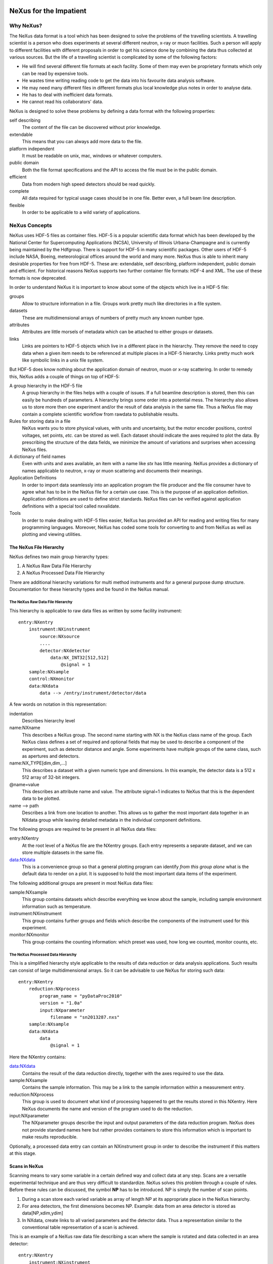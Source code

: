 .. image:: NeXus-logo.png
  :height: 500px
  :width:  900px

#######################
NeXus for the Impatient
#######################

Why NeXus?
===========

The NeXus data format is a tool which has been designed to
solve the problems of the travelling scientists. A travelling
scientist is a person who does experiments at several different
neutron, x-ray or muon facilities. Such a person will apply to
different facilities with different proposals in order to get
his science done by combining the data thus collected at various
sources. But the life of a travelling scientist is complicated by
some of the following factors:

* He will find several different file formats at each facility. Some
  of them may even be proprietary formats which only can be read
  by expensive tools.
* He wastes time writing reading code to get the data into his favourite
  data analysis software.
* He may need many different files in different formats
  plus local knowledge plus notes in order to analyse data.
* He has to deal with inefficient data formats.
* He cannot read his collaborators' data.

NeXus is designed to solve these problems by defining a data
format with the following properties:

self describing
   The content of the file can be discovered
   without prior knowledge.
extendable
   This means that you can always add more data to the file.
platform independent
   It must be readable on unix, mac, windows or whatever computers.
public domain
   Both the file format specifications and the API to access the file
   must be in the public domain.
efficient
   Data from modern high speed detectors should be read quickly.
complete
   All data required for typical usage cases should be in one file.
   Better even, a full beam line description.
flexible
   In order to be applicable to a wild variety of applications.


NeXus Concepts
===============

NeXus uses HDF-5 files as container files. HDF-5 is a popular scientific
data format which has been developed by the National Center for Supercomputing
Applications (NCSA), University of Illinois Urbana-Champagne and is currently
being maintained by the Hdfgroup. There is support for HDF-5 in many scientific
packages. Other users of HDF-5 include NASA, Boeing, meteorological offices around
the world and many more. NeXus thus is able to inherit many desirable properties
for free from HDF-5. These are: extendable, self describing, platform independent,
public domain and efficient. For historical reasons NeXus supports two further
container file formats: HDF-4 and XML. The use of these formats is now deprecated.

In order to understand NeXus it is important to know about some of the objects
which live in a HDF-5 file:

groups
   Allow to structure information in a file. Groups work pretty much like
   directories in a file system.
datasets
   These are multidimensional arrays of numbers of pretty much any known number
   type.
attributes
   Attributes are little morsels of metadata which can be attached to either
   groups or datasets.
links
   Links are pointers to HDF-5 objects which live in a different place in the
   hierarchy. They remove the need to copy data when a given item needs to be
   referenced at multiple places in a HDF-5 hierarchy. Links pretty much work
   like symbolic links in a unix file system.

But HDF-5 does know nothing about the application domain of neutron, muon or
x-ray scattering. In order to remedy this, NeXus adds a couple of things on top
of HDF-5:

A group hierarchy in the HDF-5 file
  A group hierarchy in the files helps with a couple of issues. If a full beamline
  description is stored, then this can easily be hundreds of parameters. A hierarchy
  brings some order into a potential mess. The hierarchy also allows us to store more
  then one experiment and/or the result of data analysis in the same file. Thus a
  NeXus file may contain a complete scientific workflow from rawdata to publishable
  results.
Rules for storing data in a file
  NeXus wants you to store physical values, with units and uncertainty, but the
  motor encoder positions,  control voltages, set points, *etc.* can be stored
  as well.  Each dataset should indicate the axes required to plot the
  data.  By prescribing the structure of the data fields, we minimize the
  amount of variations and surprises when accessing NeXus files.
A dictionary of field names
  Even with units and axes available, an item with a name like *stx* has
  little meaning. NeXus provides a dictionary of names applicable to neutron,
  x-ray or muon scattering and documents their meanings.
Application Definitions
  In order to import data seamlessly into an application program the file producer
  and the file consumer have to agree what has to be in the NeXus file for a certain
  use case. This is the purpose of an application definition. Application definitions
  are used to define strict standards. NeXus files can be verified against application
  definitions with a special tool called nxvalidate.
Tools
  In order to make dealing with HDF-5 files easier, NeXus has provided an API for reading
  and writing files for many programming languages. Moreover, NeXus has coded some
  tools for converting to and from NeXus as well as plotting and viewing utilities.


The NeXus File Hierarchy
-------------------------

NeXus defines two main group hierarchy types:

#. A NeXus Raw Data File Hierarchy
#. A NeXus Processed Data File Hierarchy

There are additional hierarchy variations for multi method instruments and for a
general purpose dump structure. Documentation for these hierarchy types and be
found in the NeXus manual.


The NeXus Raw Data File Hierarchy
^^^^^^^^^^^^^^^^^^^^^^^^^^^^^^^^^^^

This hierarchy is applicable to raw data files as written by some facility instrument::

    entry:NXentry
        instrument:NXinstrument
            source:NXsource
            ....
            detector:NXdetector
                data:NX_INT32[512,512]
                    @signal = 1
        sample:NXsample
        control:NXmonitor
        data:NXdata
            data --> /entry/instrument/detector/data


A few words on notation in this representation:

indentation
    Describes hierarchy level
name:NXname
    This describes a NeXus group. The second name starting with NX is the NeXus
    class name of the group. Each NeXus class defines a set of required and
    optional fields that may be used to describe a component of the experiment,
    such as detector distance and angle.  Some experiments have multiple groups
    of the same class, such as apertures and detectors.
name:NX_TYPE[dim,dim,...]
    This describes a dataset with a given numeric type and dimensions.  In this
    example, the detector data is a 512 x 512 array of 32-bit integers.
@name=value
    This describes an attribute name and value.  The attribute signal=1 indicates 
    to NeXus that this is the dependent data to be plotted.
name -->  path
    Describes a link from one location to another.  This allows us to gather
    the most important data together in an NXdata group while leaving
    detailed metadata in the individual component definitions.


The following groups are required to be present in all NeXus data files:

entry:NXentry
    At the root level of a NeXus file are the NXentry groups.
    Each entry represents a separate dataset, and we can
    store multiple datasets in the same file.

data:NXdata
    This is a convenience group so that a general plotting
    program can identify *from this group alone* what is
    the default data to render on a plot.
    It is supposed to hold the most
    important data items of the experiment. 

The following additional groups are present in most NeXus data files:

sample:NXsample
    This group contains datasets which describe everything we
    know about the sample, including sample environment information
    such as temperature.

instrument:NXinstrument
    This group contains further groups and fields which describe
    the components of the instrument used for this experiment.

monitor:NXmonitor
    This group contains the counting information: which preset
    was used, how long we counted, monitor counts, etc.


The NeXus Processed Data Hierarchy
^^^^^^^^^^^^^^^^^^^^^^^^^^^^^^^^^^^^

This is a simplified hierarchy style applicable to the results of data
reduction or data analysis applications. Such results can consist of
large multidimensional arrays. So it can be advisable to use NeXus
for storing such data::

    entry:NXentry
        reduction:NXprocess
            program_name = "pyDataProc2010"
            version = "1.0a"
            input:NXparameter
                filename = "sn2013287.nxs"
        sample:NXsample
        data:NXdata
            data
                @signal = 1


Here the NXentry contains:

data:NXdata
    Contains the result of the data reduction directly, together with
    the axes required to use the data.
sample:NXsample
    Contains the sample information.  This may be a link to the
    sample information within a measurement entry.
reduction:NXprocess
    This group is used to document what kind of processing happened to
    get the results stored in this NXentry. Here NeXus documents the name
    and version of the program used to do the reduction.
input:NXparameter
    The NXparameter groups describe the input and output
    parameters of the data reduction program. NeXus does not provide
    standard names here but rather provides containers to store this
    information which is important to make results reproducible.

Optionally, a processed data entry can contain an NXinstrument group
in order to describe the instrument if this matters at this stage.


Scans in NeXus
---------------

Scanning means to vary some variable in a certain defined way and collect
data at any step. Scans are a versatile experimental technique and are
thus very difficult to standardize. NeXus solves this problem through
a couple of rules. Before these rules can be discussed, the symbol **NP**
has to be introduced. NP is simply the number of scan points.

#. During a scan store each varied variable as array of length NP at its
   appropriate place in the NeXus hierarchy.
#. For area detectors, the first dimensions becomes NP. Example: data from
   an area detector is stored as data[NP,xdim,ydim]
#. In NXdata, create links to all varied parameters and the detector
   data. Thus a representation similar to the conventional table
   representation of a scan is achieved.

This is an example of a NeXus raw data file describing a scan where the
sample is rotated and data collected in an area detector::

 entry:NXentry
     instrument:NXinstrument
 	 detector:NXdetector
 	     data:[NP,xsize,ysize]
 		 @signal = 1
     sample:NXsample
 	 rotation_angle[NP]
 	     @axis=1
     control:NXmonitor
 	 data[NP]
     data:NXdata
 	 data --> /entry/instrument/detector/data
 	 rotation_angle --> /entry/sample/rotation_angle


NeXus Benefits
================

When trying to establish as a data standard we encounter a couple of
challenges. Some of these hinder the NeXus effort:

Science does new things
    By definition science is about doing new things. Of course new things
    cannot be forced into strict standards. Thus any standardization effort
    in science will be an on going process.
Consensus
    In order to establish a standard a a lot of people need to agree.
Resources
    A data standard requires scientific programming resources in order to
    be implemented in acquisition and analysis software, but such resources
    scarce.

But then there are lot of benefits to be gained from having the NeXus
data standard:

Discoverable format
   By using a standard container format, people can examine their data
   from many software packages without any coding at all.
NeXus dictionary
   Using field names from a well documented dictionary gives meaning
   to the data in the file.
Programming
   Using suitable programming techniques a data processing program
   can read any NeXus file which contains the required data easily.
Storing complete data
   Storing all this metadata when saving the data takes extra effort,
   but benefits include:

     * The file will include the necessary fields for yet unforeseen ways to
       analyse the data.
     * If something is wrong with the data it becomes possible to figure
       out what went wrong.
     * There is a better record of what has been measured. This helps to
       protect against scientific fraud.
Application definitions
   For common measurement techniques with well defined data reduction and
   analysis steps, data files with all the required fields included can
   be processed automatically.  The NeXus application definitions serve
   the role of defining which fields are needed for a given measurement type.


Reading NeXus Files
====================

The simplest way to read and and plot a NeXus file is through the PyTree API::

    import nxs
    nxs.load('powder.h5').plot()

In order for this to be possible, PyTree uses the NeXus conventions to locate
the plottable data and the axes to use.  In particular, this plots the first
NXdata group in the first NXentry in the 'powder.h5' file.  The NeXus python
package provides additional support for working with NeXus groups.

The plot could also be created by directly accessing the HDF-5 file using the
h5py package::

    import pylab, h5py
    file = h5py.File('powder.h5')
    pylab.plot(file['/entry1/data1/two_theta'], file['/entry1/data1/counts'])
    pylab.title(file['/entry1/title'][0])
    pylab.show()

Similar HDF support is available in other scientific computing environments,
including IDL, Igor, Mathematica, Matlab, Origin and R.

Reading the file using the HDF-5 C API is a little more involved::

 /**
  * Reading example for reading NeXus files with plain
  * HDF-5 API calls. This reads out counts and two_theta
  * out of the file generated by nxh5write.
  *
  * WARNING: I left out all error checking in this example.
  * In production code you have to take care of those errors
  *
  * Mark Koennecke, October 2011
  */
 #include <hdf5.h>
 #include <stdlib.h>

 int main(int argc, char *argv[])
 {
   float *two_theta = NULL;
   int *counts = NULL,  rank, i;
   hid_t fid, dataid, fapl;
   hsize_t *dim = NULL;
   hid_t datatype, dataspace, memdataspace;

   /*
    * Open file, thereby enforcing proper file close
    * semantics
    */
   fapl = H5Pcreate(H5P_FILE_ACCESS);
   H5Pset_fclose_degree(fapl,H5F_CLOSE_STRONG);
   fid = H5Fopen("NXfile.h5", H5F_ACC_RDONLY,fapl);
   H5Pclose(fapl);

   /*
    * open and read the counts dataset
    */
   dataid = H5Dopen(fid,"/scan/data/counts");
   dataspace = H5Dget_space(dataid);
   rank = H5Sget_simple_extent_ndims(dataspace);
   dim = malloc(rank*sizeof(hsize_t));
   H5Sget_simple_extent_dims(dataspace, dim, NULL);
   counts = malloc(dim[0]*sizeof(int));
   memdataspace = H5Tcopy(H5T_NATIVE_INT32);
   H5Dread(dataid,memdataspace,H5S_ALL, H5S_ALL,H5P_DEFAULT, counts);
   H5Dclose(dataid);
   H5Sclose(dataspace);
   H5Tclose(memdataspace);

   /*
    * open and read the two_theta data set
    */
   dataid = H5Dopen(fid,"/scan/data/two_theta");
   dataspace = H5Dget_space(dataid);
   rank = H5Sget_simple_extent_ndims(dataspace);
   dim = malloc(rank*sizeof(hsize_t));
   H5Sget_simple_extent_dims(dataspace, dim, NULL);
   two_theta = malloc(dim[0]*sizeof(float));
   memdataspace = H5Tcopy(H5T_NATIVE_FLOAT);
   H5Dread(dataid,memdataspace,H5S_ALL, H5S_ALL,H5P_DEFAULT, two_theta);
   H5Dclose(dataid);
   H5Sclose(dataspace);
   H5Tclose(memdataspace);

   H5Fclose(fid);

   for(i = 0; i < dim[0]; i++){
     printf("%8.2f %10d\n", two_theta[i], counts[i]);
   }

 }


Writing NeXus Files
====================

Skip this section if you you only wish to read NeXus files. Beyond this
section there is another which tells you where to find more information.
Others are invited to read on.


What goes into a NeXus File?
------------------------------

Before starting to describe how to decide what goes into a NeXus file
some more details about NeXus groups and base classes need to be
explained. As seen in the examples NeXus uses groups with well
defined class names starting with NX. NeXus calls these NX classes
base classes, which is slightly misleading when you are used to
object oriented notations. For each NeXus base class there
exists a dictionary description which details which other groups and
which fields are allowed in this base class. This is where you find
field names for the data items you wish to describe. The NeXus base
classes are documented in the NeXus Reference Manual. A common
misconception among NeXus beginners is that you have to specify all
fields which exist in a given NeXus base class. This is **not**
the case! You only need to choose those fields from the NeXus base
class dictionary which make sense for your application, but you are
encouraged to store the additional information if it is available
since it can be used to diagnose problems with the instrument.


Before the mechanics of writing a NeXus file can be explained we need
to know which fields are written into the NeXus file at which position
in the hierarchy. The example will be to store data from a new
instrument. A couple of steps are required::

  entry:NXentry
     instrument:NXinstrument
     sample:NXsample
     control:NXmonitor
     data:NXdata

Example 3: NeXus Raw Data File Template

#. The start is a NeXus raw data file template as shown in example 3.
#. At this level you can decide what needs to be known about the
   sample and put it into the NXsample group.
#. Look at a design drawing of the instrument. For each major
   instrument component find a suitable NeXus class and add it
   to the NXinstrument group.
#. Decide for each instrument component which data fields are
   required  and add them to the corresponding group.
#. Add required counting information to the control class.
#. Decide which data sets make up the most important data items
   in the experiment. Create links to these data items in the data
   group.
#. Investigate if a NeXus application definition exists for
   your instrument type. If so, check if all required fields
   are stored in the appropriate form.

Before beginning this process it might be worthwhile to look at some
of the NeXus application definitions in the NeXus reference manual
for examples and inspiration. But be aware that NeXus application
definitions only define minimum sets for a certain usage case.

In this process you might encounter the situation that you wish to
store more information then foreseen by NeXus. There are two options
which have to be considered:

#. The data item to store is special to your instrument and of no general
   interest. Then make up a name and store it. The beauty of NeXus is
   that this is possible without breaking the standard compliance
   of the file.  Usual practice is to use a pattern like facilityname_fieldname
   which is unlikely to collide with fields that are added to the NeXus
   definition in the future.
#. The data item is off general interest and should be added to NeXus.
   Then suggest a name and document what this really is what you suggest.
   Forward this information to the NeXus International Advisory Committee.
   Usually such suggestion are accepted quickly when they are sensible.


Writing the NeXus File
------------------------

For writing the NeXus file you have the option to use the NeXus API or to
do it with the HDF-5 API. The complexity of NeXus file writing is
similar to the reading code. For both approaches more information is
available in the NeXus Manual or the NeXus Reference Manual.

To give you taste of what it is like to write a NeXus file using the
NeXus API here is code example. It shows how to create a
scan:NXentry/data:NXdata structure and store two arrays, counts and
two_theta in there::

 #include "napi.h"

  int main()
  {
     NXhandle fileID;
     NXopen ("NXfile.nxs", NXACC_CREATE, &fileID);
       NXmakegroup (fileID, "Scan", "NXentry");
       NXopengroup (fileID, "Scan", "NXentry");
	 NXmakegroup (fileID, "data", "NXdata");
	 NXopengroup (fileID, "data", "NXdata");
	 /* somehow, we already have arrays tth and counts, each length n*/
	   NXmakedata (fileID, "two_theta", NX_FLOAT32, 1, &n);
	   NXopendata (fileID, "two_theta");
	     NXputdata (fileID, tth);
	     NXputattr (fileID, "units", "degrees", 7, NX_CHAR);
	   NXclosedata (fileID);  /* two_theta */
	   NXmakedata (fileID, "counts", NX_FLOAT32, 1, &n);
	   NXopendata (fileID, "counts");
	     NXputdata (fileID, counts);
	   NXclosedata (fileID);  /* counts */
	 NXclosegroup (fileID);  /* data */
       NXclosegroup (fileID);  /* Scan */
     NXclose (&fileID);
     return;
 }

The programming model is mimicking a file system interface: You mkdir directories,
groups (NXmakegroup) cd (NXopengroup) into them and create further groups or
datasets (NXmakedata), open them (NXopendata), write data to them (NXputdate) and
close them again (NXclosedata). You cd out of groups with NXclosegroup.


More Information
=================

Did we get you interested?  Here is where you get more information.
Our main entry point is the  NeXus WWW-site at http://www.nexusformat.org
Here you can find more information, download the NeXus API, NeXus User Manual and
NeXus Reference Documentation.

If you encounter problems then please help us make NeXus better. Report
your problem to the NeXus mailing list at nexus@nexusformat.org Problems
we do not know about have absolutely no chance to get resolved.

NeXus is a voluntary effort. Thus, if you have spare time and are willing
to lend us a hand, you are more welcome to contact us.


Who is behind NeXus?
---------------------

NeXus was developed from three independent proposals from Jonathan Tischler,
APS, Przemek Klosowski, NIST and Mark Koennecke, ISIS (now PSI) by an
international team of scientists during a series of SoftNess workshops
in 1996 - 1998. More work was done during NOBUGS conferences. Since 2001
NeXus is overseen by the NeXus International Advisory Committee (NIAC)
which meets once a  year. The NIAC strives to have a representative for
each participating facility. The NIAC has a constitution which you can
find on our WWW-site.

